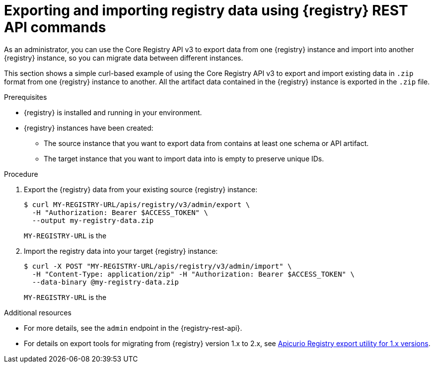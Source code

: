 // Metadata created by nebel
// ParentAssemblies: assemblies/getting-started/as_managing-registry-artifacts.adoc

[id="exporting-importing-using-rest-api_{context}"]
= Exporting and importing registry data using {registry} REST API commands

[role="_abstract"]
As an administrator, you can use the Core Registry API v3 to export data from one {registry} instance and import into another {registry} instance, so you can migrate data between different instances.

This section shows a simple curl-based example of using the Core Registry API v3 to export and import existing data in `.zip` format from one {registry} instance to another. All the artifact data contained in the {registry} instance is exported in the `.zip` file.

.Prerequisites

* {registry} is installed and running in your environment.
* {registry} instances have been created:
** The source instance that you want to export data from contains at least one schema or API artifact.
** The target instance that you want to import data into is empty to preserve unique IDs.

.Procedure
. Export the {registry} data from your existing source {registry} instance:
+
[source,bash]
----
$ curl MY-REGISTRY-URL/apis/registry/v3/admin/export \
  -H "Authorization: Bearer $ACCESS_TOKEN" \
  --output my-registry-data.zip
----
+
`MY-REGISTRY-URL` is the
ifdef::apicurio-registry[]
host name on which the source {registry} is deployed. For example: `\http://my-source-registry:8080`.
endif::[]
ifdef::rh-service-registry[]
host name on which the source {registry} is deployed. For example: `my-cluster-source-registry-myproject.example.com`.
endif::[]

. Import the registry data into your target {registry} instance:
+
[source,bash]
----
$ curl -X POST "MY-REGISTRY-URL/apis/registry/v3/admin/import" \
  -H "Content-Type: application/zip" -H "Authorization: Bearer $ACCESS_TOKEN" \
  --data-binary @my-registry-data.zip
----
+
`MY-REGISTRY-URL` is the
ifdef::apicurio-registry[]
host name on which the target {registry} is deployed. For example: `\http://my-target-registry:8080`.
endif::[]
ifdef::rh-service-registry[]
host name on which the target {registry} is deployed. For example: `my-cluster-target-registry-myproject.example.com`.
endif::[]


[role="_additional-resources"]
.Additional resources
* For more details, see the `admin` endpoint in the {registry-rest-api}.
* For details on export tools for migrating from {registry} version 1.x to 2.x, see link:https://github.com/Apicurio/apicurio-registry/tree/main/utils/exportV1[Apicurio Registry export utility for 1.x versions].

